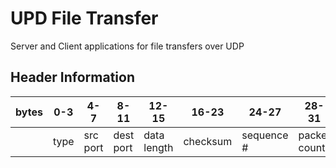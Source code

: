 * UPD File Transfer
  Server and Client applications for file transfers over UDP
** Header Information
   | bytes |  0-3 |      4-7 |      8-11 |       12-15 |    16-23 |      24-27 |        28-31 |
   |-------+------+----------+-----------+-------------+----------+------------+--------------|
   |       | type | src port | dest port | data length | checksum | sequence # | packet count |

